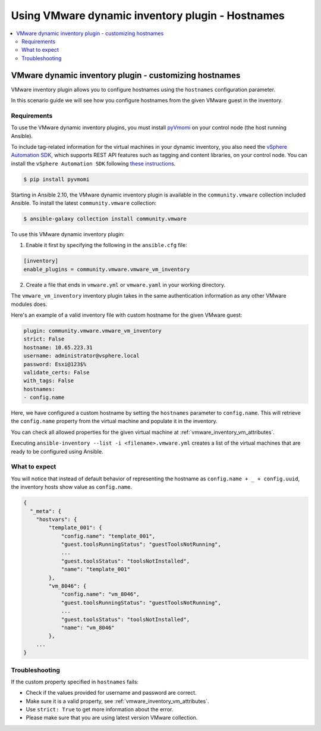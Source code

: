 .. _ansible_collections.community.vmware.docsite.vmware_ansible_inventory_using_hostnames:

*************************************************
Using VMware dynamic inventory plugin - Hostnames
*************************************************

.. contents::
  :local:

VMware dynamic inventory plugin - customizing hostnames
=======================================================


VMware inventory plugin allows you to configure hostnames using the ``hostnames`` configuration parameter.

In this scenario guide we will see how you configure hostnames from the given VMware guest in the inventory.

Requirements
------------

To use the VMware dynamic inventory plugins, you must install `pyVmomi <https://github.com/vmware/pyvmomi>`_
on your control node (the host running Ansible).

To include tag-related information for the virtual machines in your dynamic inventory, you also need the `vSphere Automation SDK <https://code.vmware.com/web/sdk/65/vsphere-automation-python>`_, which supports REST API features such as tagging and content libraries, on your control node.
You can install the ``vSphere Automation SDK`` following `these instructions <https://github.com/vmware/vsphere-automation-sdk-python#installing-required-python-packages>`_.

.. code-block:: bash

    $ pip install pyvmomi

Starting in Ansible 2.10, the VMware dynamic inventory plugin is available in the ``community.vmware`` collection included Ansible.
To install the latest ``community.vmware`` collection:

.. code-block:: bash

    $ ansible-galaxy collection install community.vmware

To use this VMware dynamic inventory plugin:

1. Enable it first by specifying the following in the ``ansible.cfg`` file:

.. code-block:: ini

  [inventory]
  enable_plugins = community.vmware.vmware_vm_inventory

2. Create a file that ends in ``vmware.yml`` or ``vmware.yaml`` in your working directory.

The ``vmware_vm_inventory`` inventory plugin takes in the same authentication information as any other VMware modules does.

Here's an example of a valid inventory file with custom hostname for the given VMware guest:

.. code-block:: yaml

    plugin: community.vmware.vmware_vm_inventory
    strict: False
    hostname: 10.65.223.31
    username: administrator@vsphere.local
    password: Esxi@123$%
    validate_certs: False
    with_tags: False
    hostnames:
    - config.name


Here, we have configured a custom hostname by setting the ``hostnames`` parameter to ``config.name``. This will retrieve
the ``config.name`` property from the virtual machine and populate it in the inventory.

You can check all allowed properties for the given virtual machine at :ref:`vmware_inventory_vm_attributes`.

Executing ``ansible-inventory --list -i <filename>.vmware.yml`` creates a list of the virtual machines that are ready to be configured using Ansible.

What to expect
--------------

You will notice that instead of default behavior of representing the hostname as ``config.name + _ + config.uuid``,
the inventory hosts show value as ``config.name``.


.. code-block:: yaml

    {
      "_meta": {
        "hostvars": {
            "template_001": {
                "config.name": "template_001",
                "guest.toolsRunningStatus": "guestToolsNotRunning",
                ...
                "guest.toolsStatus": "toolsNotInstalled",
                "name": "template_001"
            },
            "vm_8046": {
                "config.name": "vm_8046",
                "guest.toolsRunningStatus": "guestToolsNotRunning",
                ...
                "guest.toolsStatus": "toolsNotInstalled",
                "name": "vm_8046"
            },
        ...
    }

Troubleshooting
---------------

If the custom property specified in ``hostnames`` fails:

- Check if the values provided for username and password are correct.
- Make sure it is a valid property, see :ref:`vmware_inventory_vm_attributes`.
- Use ``strict: True`` to get more information about the error.
- Please make sure that you are using latest version VMware collection.


.. seealso::

    `pyVmomi <https://github.com/vmware/pyvmomi>`_
        The GitHub Page of pyVmomi
    `pyVmomi Issue Tracker <https://github.com/vmware/pyvmomi/issues>`_
        The issue tracker for the pyVmomi project
    `vSphere Automation SDK GitHub Page <https://github.com/vmware/vsphere-automation-sdk-python>`_
        The GitHub Page of vSphere Automation SDK for Python
    `vSphere Automation SDK Issue Tracker <https://github.com/vmware/vsphere-automation-sdk-python/issues>`_
        The issue tracker for vSphere Automation SDK for Python
    :ref:`vmware_inventory_vm_attributes`
        Using Virtual machine attributes in VMware dynamic inventory plugin
    :ref:`working_with_playbooks`
        An introduction to playbooks
    :ref:`playbooks_vault`
        Using Vault in playbooks
